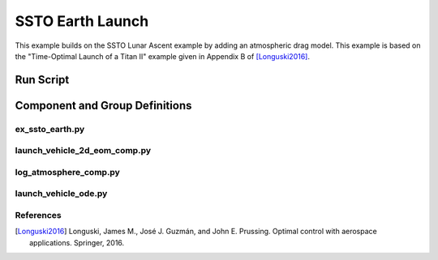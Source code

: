 =================
SSTO Earth Launch
=================

This example builds on the SSTO Lunar Ascent example by adding an atmospheric drag model.  This
example is based on the "Time-Optimal Launch of a Titan II" example given in Appendix B of
[Longuski2016]_.

-------------------
Run Script
-------------------

.. embed-code::
    dymos.examples.ssto.test.test_ex_ssto_earth.TestExampleSSTOEarth.test_simulate_plot
    :layout: code, output, plot

--------------------------------
Component and Group Definitions
--------------------------------

ex_ssto_earth.py
----------------------
.. embed-code::
    ../dymos/examples/ssto/ex_ssto_earth.py
    :layout: code

launch_vehicle_2d_eom_comp.py
------------------------------
.. embed-code::
    ../dymos/examples/ssto/launch_vehicle_2d_eom_comp.py
    :layout: code

log_atmosphere_comp.py
------------------------
.. embed-code::
    ../dymos/examples/ssto/log_atmosphere_comp.py
    :layout: code

launch_vehicle_ode.py
----------------------
.. embed-code::
    ../dymos/examples/ssto/launch_vehicle_ode.py
    :layout: code

References
----------
.. [Longuski2016] Longuski, James M., José J. Guzmán, and John E. Prussing. Optimal control with aerospace applications. Springer, 2016.





